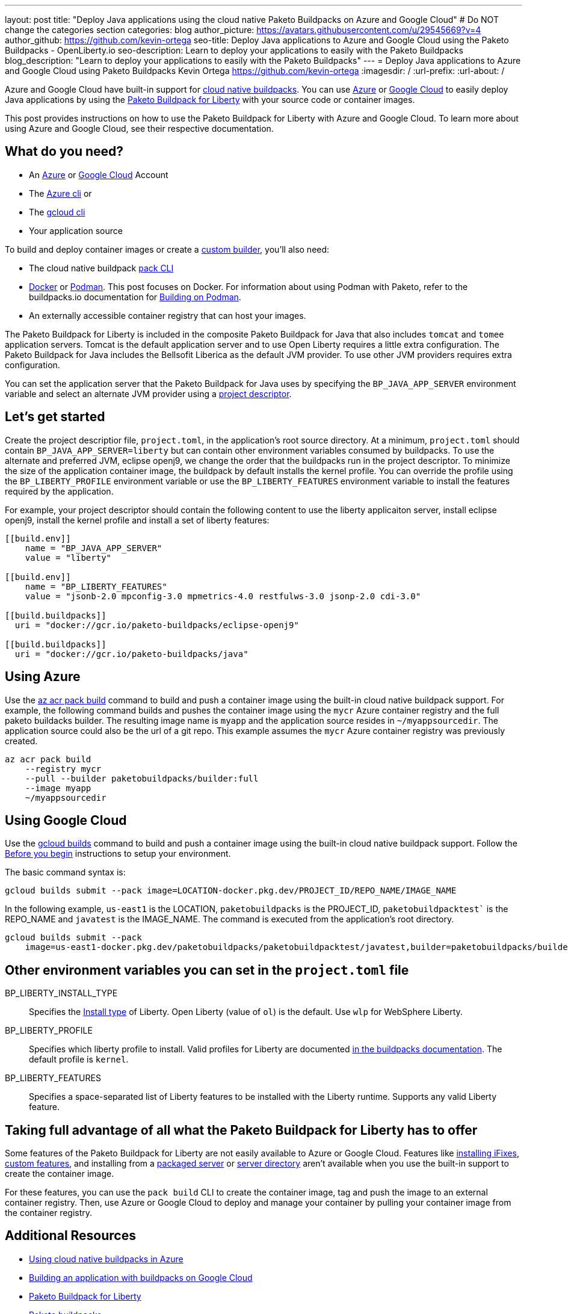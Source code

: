 ---
layout: post
title: "Deploy Java applications using the cloud native Paketo Buildpacks on Azure and Google Cloud"
# Do NOT change the categories section
categories: blog
author_picture: https://avatars.githubusercontent.com/u/29545669?v=4
author_github: https://github.com/kevin-ortega
seo-title:  Deploy Java applications to Azure and Google Cloud using the Paketo Buildpacks - OpenLiberty.io
seo-description: Learn to deploy your applications to easily with the Paketo Buildpacks
blog_description: "Learn to deploy your applications to easily with the Paketo Buildpacks"
---
= Deploy Java applications to Azure and Google Cloud using Paketo Buildpacks
Kevin Ortega <https://github.com/kevin-ortega>
:imagesdir: /
:url-prefix:
:url-about: /

Azure and Google Cloud have built-in support for link:https://buildpacks.io[cloud native buildpacks].  
You can use link:https://learn.microsoft.com/en-us/azure/container-registry/container-registry-tasks-pack-build[Azure] or link:https://cloud.google.com/docs/buildpacks/build-application[Google Cloud] to easily deploy Java applications by using the link:https://openliberty.io/blog/2022/04/01/cloud-native-liberty-buildpack.html[Paketo Buildpack for Liberty] with your source code or container images.

This post provides instructions on how to use the Paketo Buildpack for Liberty with Azure and Google Cloud. To learn more about using Azure and Google Cloud, see their respective documentation.  

== What do you need?
* An https://azure.microsoft.com/en-us/free/[Azure] or https://cloud.google.com/free/[Google Cloud] Account
* The link:https://learn.microsoft.com/en-us/cli/azure/install-azure-cli[Azure cli] or
* The link:https://cloud.google.com/sdk/docs/install[gcloud cli]
* Your application source

To build and deploy container images or create a link:https://buildpacks.io/docs/concepts/components/builder/[custom builder], you'll also need:

* The cloud native buildpack link:https://buildpacks.io/docs/tools/pack/[pack CLI]
* https://www.docker.com/[Docker] or https://podman.io[Podman]. This post focuses on Docker. For information about using Podman with Paketo, refer to the buildpacks.io documentation for https://buildpacks.io/docs/app-developer-guide/building-on-podman/[Building on Podman]. 
* An externally accessible container registry that can host your images.

The Paketo Buildpack for Liberty is included in the composite Paketo Buildpack for Java that also includes `tomcat` and `tomee` application servers. Tomcat is the default application server and to use Open Liberty requires a little extra configuration.  The Paketo Buildpack for Java includes the Bellsofit Liberica as the default JVM provider.  To use other JVM providers requires extra configuration.  

You can set the application server that the Paketo Buildpack for Java uses by specifying the `BP_JAVA_APP_SERVER` environment variable and select an alternate JVM provider using a link:https://buildpacks.io/docs/app-developer-guide/using-project-descriptor/[project descriptor]. 

== Let's get started

Create the project descriptior file, `project.toml`, in the application's root source directory. At a minimum, `project.toml` should contain `BP_JAVA_APP_SERVER=liberty` but can contain other environment variables consumed by buildpacks.  To use the alternate and preferred JVM, eclipse openj9, we change the order that the buildpacks run in the project descriptor.   To minimize the size of the application container image, the buildpack by default installs the kernel profile.  You can override the profile using the `BP_LIBERTY_PROFILE` environment variable or use the `BP_LIBERTY_FEATURES` environment variable to install the features required by the application.  

For example, your project descriptor should contain the following content to use the liberty applicaiton server, install eclipse openj9, install the kernel profile and install a set of liberty features:
```
[[build.env]]
    name = "BP_JAVA_APP_SERVER"
    value = "liberty"
    
[[build.env]]
    name = "BP_LIBERTY_FEATURES"
    value = "jsonb-2.0 mpconfig-3.0 mpmetrics-4.0 restfulws-3.0 jsonp-2.0 cdi-3.0"     
    
[[build.buildpacks]]
  uri = "docker://gcr.io/paketo-buildpacks/eclipse-openj9"
  
[[build.buildpacks]]
  uri = "docker://gcr.io/paketo-buildpacks/java"
```

== Using Azure
Use the link:https://learn.microsoft.com/en-us/cli/azure/acr/pack?view=azure-cli-latest#az_acr_pack_build[az acr pack build] command to build and push a container image using the built-in cloud native buildpack support.   
For example, the following command builds and pushes the container image using the `mycr` Azure container registry and the full paketo buildacks builder.  The resulting image name is `myapp` and the application source resides in `~/myappsourcedir`.  The application source could also be the url of a git repo.  This example assumes the `mycr` Azure container registry was previously created.  

```
az acr pack build 
    --registry mycr 
    --pull --builder paketobuildpacks/builder:full 
    --image myapp 
    ~/myappsourcedir
```

== Using Google Cloud
Use the link:https://cloud.google.com/docs/buildpacks/build-application#remote_builds[gcloud builds] command to build and push a container image using the built-in cloud native buildpack support.  
Follow the link:https://cloud.google.com/docs/buildpacks/build-application#before-you-begin[Before you begin] instructions to setup your environment.  

The basic command syntax is:
```
gcloud builds submit --pack image=LOCATION-docker.pkg.dev/PROJECT_ID/REPO_NAME/IMAGE_NAME
```

In the following example, `us-east1` is the LOCATION, `paketobuildpacks` is the PROJECT_ID, `paketobuildpacktest`` is the REPO_NAME and `javatest` is the IMAGE_NAME.  The command is executed from the application's root directory.  

```
gcloud builds submit --pack 
    image=us-east1-docker.pkg.dev/paketobuildpacks/paketobuildpacktest/javatest,builder=paketobuildpacks/builder:full

```

== Other environment variables you can set in the `project.toml` file
BP_LIBERTY_INSTALL_TYPE::
Specifies the link:https://github.com/paketo-buildpacks/liberty#install-types[Install type] of Liberty. Open Liberty (value of `ol`) is the default.  Use `wlp` for WebSphere Liberty.  

BP_LIBERTY_PROFILE::
Specifies which liberty profile to install. Valid profiles for Liberty are documented link:https://github.com/paketo-buildpacks/liberty#profiles[in the buildpacks documentation].  The default profile is `kernel`.  

BP_LIBERTY_FEATURES::
Specifies a space-separated list of Liberty features to be installed with the Liberty runtime. Supports any valid Liberty feature.

== Taking full advantage of all what the Paketo Buildpack for Liberty has to offer
Some features of the Paketo Buildpack for Liberty are not easily available to Azure or Google Cloud. Features like link:https://github.com/paketo-buildpacks/liberty/blob/main/docs/installing-ifixes.md[installing iFixes], link:https://github.com/paketo-buildpacks/liberty#using-custom-features[custom features], and installing from a link:https://github.com/paketo-buildpacks/liberty#building-from-a-packaged-server[packaged server] or link:https://github.com/paketo-buildpacks/liberty#building-from-a-liberty-server[server directory] aren't available when you use the built-in support to create the container image.

For these features, you can use the `pack build` CLI to create the container image, tag and push the image to an external container registry. Then, use Azure or Google Cloud to deploy and manage your container by pulling your container image from the container registry.

== Additional Resources
* https://learn.microsoft.com/en-us/azure/container-registry/container-registry-tasks-pack-build[Using cloud native buildpacks in Azure]
* https://cloud.google.com/docs/buildpacks/build-application[Building an application with buildpacks on Google Cloud]
* https://github.com/paketo-buildpacks/liberty#gcriopaketo-buildpacksliberty[Paketo Buildpack for Liberty]
* https://paketo.io[Paketo buildpacks]
